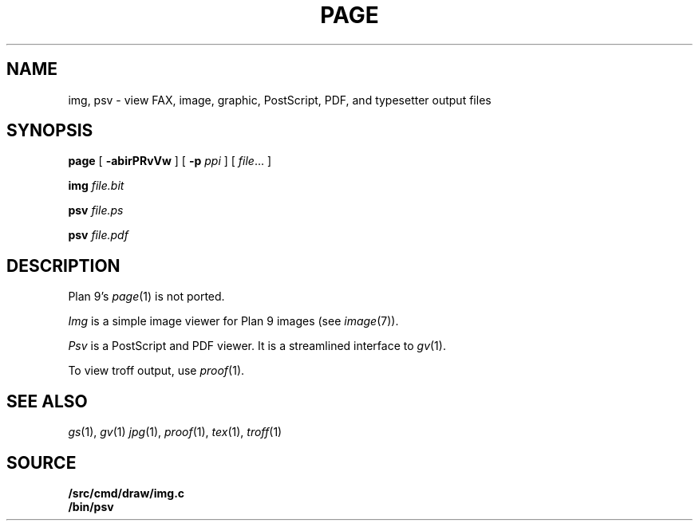 .TH PAGE 1
.SH NAME
img, psv \- view 
FAX, 
image, graphic, PostScript, PDF, and
typesetter output
files
.SH SYNOPSIS
.B page
[
.B -abirPRvVw
]
[
.B -p
.I ppi
]
[
.IR file ...
]
.PP
.B img
.I file.bit
.PP
.B psv
.I file.ps
.PP
.B psv
.I file.pdf
.SH DESCRIPTION
Plan 9's
.IR page (1)
is not ported.
.PP
.I Img
is a simple image viewer for Plan 9 images
(see
.IR image (7)).
.PP
.I Psv
is a PostScript and PDF viewer.
It is a streamlined interface to
.IR gv (1).
.PP
To view troff output, use
.IR proof (1).
.SH "SEE ALSO
.IR gs (1),
.IR gv (1)
.IR jpg (1),
.IR proof (1),
.IR tex (1),
.IR troff (1)
.SH SOURCE
.B \*9/src/cmd/draw/img.c
.br
.B \*9/bin/psv
